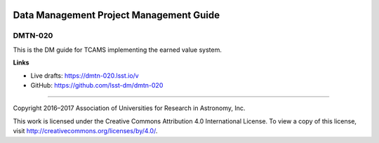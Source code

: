 .. image:: https://img.shields.io/badge/dmtn--020-lsst.io-brightgreen.svg
   :target: https://dmtn-020.lsst.io
.. image:: https://travis-ci.org/lsst-dm/dmtn-020.svg
   :target: https://travis-ci.org/lsst-dm/dmtn-020

########################################
Data Management Project Management Guide
########################################

DMTN-020
--------

This is the DM guide for TCAMS implementing the earned value system.

**Links**

.. - Accepted version on DocuShare: {{ cookiecutter.docushare_url }}

- Live drafts: https://dmtn-020.lsst.io/v
- GitHub: https://github.com/lsst-dm/dmtn-020

****

Copyright 2016–2017 Association of Universities for Research in Astronomy, Inc.

This work is licensed under the Creative Commons Attribution 4.0 International License. To view a copy of this license, visit http://creativecommons.org/licenses/by/4.0/.
